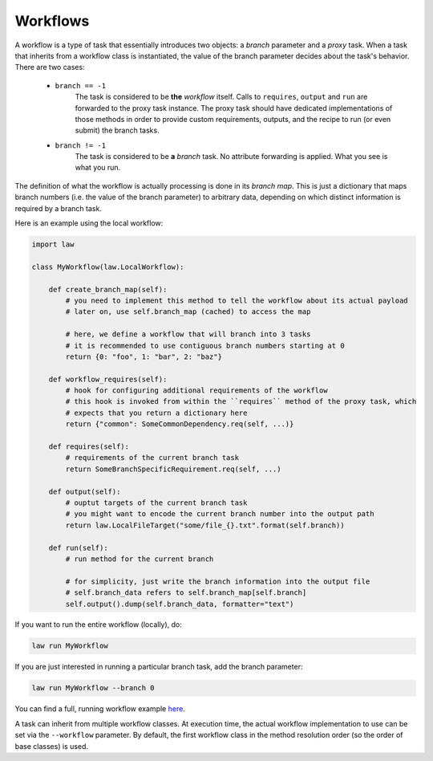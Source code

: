 Workflows
=========

A workflow is a type of task that essentially introduces two objects: a *branch* parameter and a
*proxy* task. When a task that inherits from a workflow class is instantiated, the value of the
branch parameter decides about the task's behavior. There are two cases:

   - ``branch == -1``
      The task is considered to be **the** *workflow* itself. Calls to ``requires``, ``output`` and
      ``run`` are forwarded to the proxy task instance. The proxy task should have dedicated
      implementations of those methods in order to provide custom requirements, outputs, and the
      recipe to run (or even submit) the branch tasks.

   - ``branch != -1``
      The task is considered to be **a** *branch* task. No attribute forwarding is applied. What
      you see is what you run.

The definition of what the workflow is actually processing is done in its *branch map*. This is 
just a dictionary that maps branch numbers (i.e. the value of the branch parameter) to arbitrary 
data, depending on which distinct information is required by a branch task.

Here is an example using the local workflow:

.. code-block:: python

   import law

   class MyWorkflow(law.LocalWorkflow):

       def create_branch_map(self):
           # you need to implement this method to tell the workflow about its actual payload
           # later on, use self.branch_map (cached) to access the map

           # here, we define a workflow that will branch into 3 tasks
           # it is recommended to use contiguous branch numbers starting at 0
           return {0: "foo", 1: "bar", 2: "baz"}

       def workflow_requires(self):
           # hook for configuring additional requirements of the workflow
           # this hook is invoked from within the ``requires`` method of the proxy task, which
           # expects that you return a dictionary here
           return {"common": SomeCommonDependency.req(self, ...)}

       def requires(self):
           # requirements of the current branch task
           return SomeBranchSpecificRequirement.req(self, ...)

       def output(self):
           # ouptut targets of the current branch task
           # you might want to encode the current branch number into the output path
           return law.LocalFileTarget("some/file_{}.txt".format(self.branch))

       def run(self):
           # run method for the current branch

           # for simplicity, just write the branch information into the output file
           # self.branch_data refers to self.branch_map[self.branch]
           self.output().dump(self.branch_data, formatter="text")

If you want to run the entire workflow (locally), do:

.. code-block:: bash

   law run MyWorkflow

If you are just interested in running a particular branch task, add the branch parameter:

.. code-block:: bash

   law run MyWorkflow --branch 0

You can find a full, running workflow example `here
<https://github.com/riga/law/tree/master/examples/workflows>`_.

A task can inherit from multiple workflow classes. At execution time, the actual workflow
implementation to use can be set via the ``--workflow`` parameter. By default, the first workflow
class in the method resolution order (so the order of base classes) is used.
